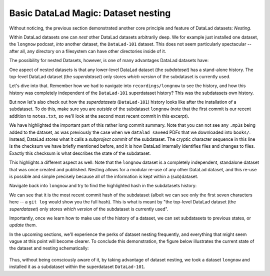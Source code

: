 .. _nesting:

Basic DataLad Magic: Dataset nesting
------------------------------------

Without noticing, the previous section demonstrated another core principle
and feature of DataLad datasets: *Nesting*.

Within DataLad datasets one can *nest* other DataLad
datasets arbitrarily deep. We for example just installed one dataset, the
``longnow`` podcast, *into* another dataset, the ``DataLad-101`` dataset.
This does not seem particularly spectacular --
after all, any directory on a filesystem can have other directories inside of it.

The possibility for nested Datasets, however, is one of many advantages
DataLad datasets have:

One aspect of nested datasets is that any lower-level DataLad dataset
(the *subdataset*) has a stand-alone
history. The top-level DataLad dataset (the *superdataset*) only stores
*which version* of the subdataset is currently used.

Let's dive into that.
Remember how we had to navigate into ``recordings/longnow`` to see the history,
and how this history was completely independent of the ``DataLad-101``
superdataset history? This was the subdatasets own history.

But now let's also check out how the *superdatasets* (``DataLad-101``) history
looks like after the installation of a subdataset. To do this, make sure you are
*outside* of the subdataset ``longnow`` (note that the first commit is our recent
addition to ``notes.txt``, so we'll look at the second most recent commit in
this excerpt).

.. runrecord:: _examples/DL-101-106-1
   :language: console
   :workdir: dl-101/DataLad-101
   :lines: 1, 19-42
   :emphasize-lines: 25
   :realcommand: git log -p


   $ git log -p

We have highlighted the important part of this rather long commit summary.
Note that you can not see any ``.mp3``\s being added to the dataset,
as was previously the case when we ``datalad save``\ed PDFs that we
downloaded into ``books/``. Instead,
DataLad stores what it calls a *subproject commit* of the subdataset.
The cryptic character sequence in this line is the checksum we have briefly
mentioned before, and it is
how DataLad internally identifies files and changes to files. Exactly this
checksum is what describes the state of the subdataset.

This highlights a different aspect as well: Note that the ``longnow`` dataset
is a completely independent, standalone dataset that was once created and
published. Nesting allows for a modular re-use of any other DataLad dataset,
and this re-use is possible and simple precisely because all of the information
is kept within a (sub)dataset.

Navigate back into ``longnow`` and try to find the highlighted hash in the
subdatasets history:

.. runrecord:: _examples/DL-101-106-2
   :language: console
   :workdir: dl-101/DataLad-101
   :emphasize-lines: 3

   $ cd recordings/longnow
   $ git log --oneline

We can see that it is the most recent commit hash of the subdataset
(albeit we can see only the first seven characters here -- a ``git log``
would show you the full hash).
This is what is meant by "the top-level DataLad dataset (the *superdataset*) only stores
*which version* of the subdataset is currently used".

Importantly, once we learn how to make use of the history of a dataset,
we can set subdatasets to previous states, or *update* them.

In the upcoming sections, we'll experience the perks of dataset nesting
frequently, and everything that might seem vague at this point will become
clearer. To conclude this demonstration,
the figure below illustrates the current state of the dataset
and nesting schematically:

.. figure:: ../img/virtual_dirtree_simple_subds.svg
   :alt: Virtual directory tree of a nested DataLad dataset

Thus, without being consciously aware of it, by taking advantage of dataset
nesting, we took a dataset ``longnow`` and installed it as a
subdataset within the superdataset  ``DataLad-101``.